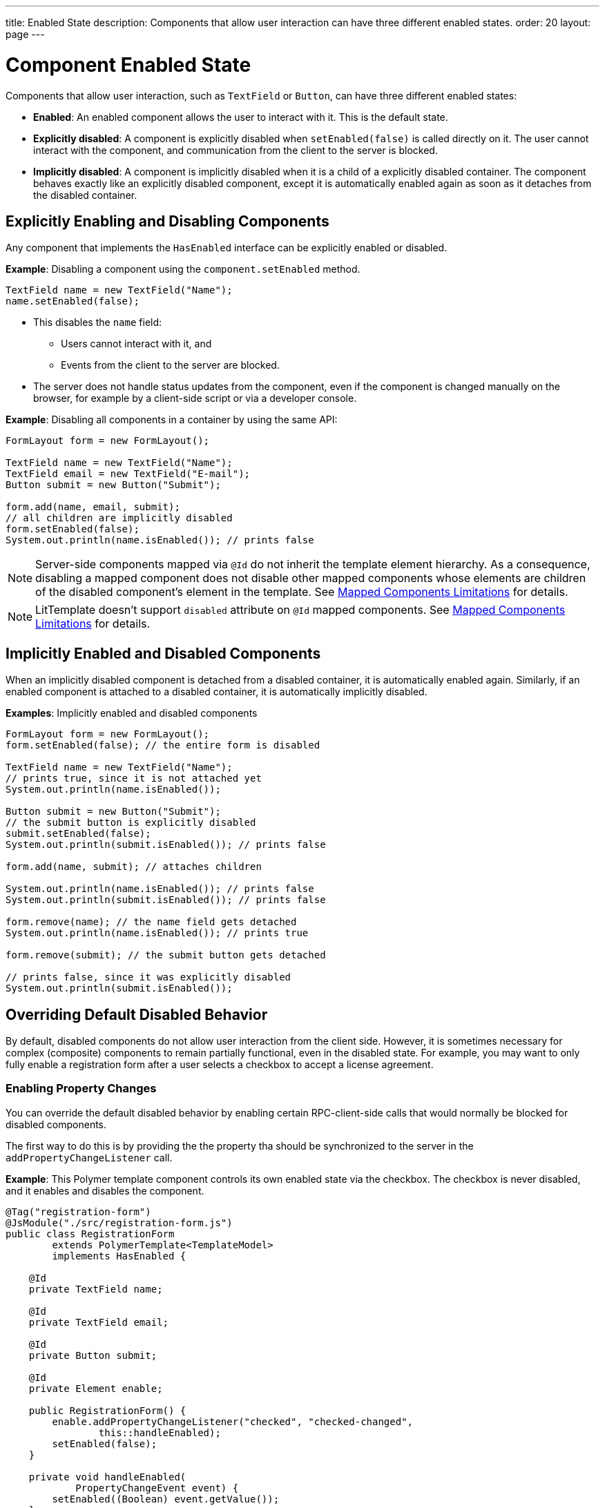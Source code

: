---
title: Enabled State
description: Components that allow user interaction can have three different enabled states.
order: 20
layout: page
---

= Component Enabled State

Components that allow user interaction, such as `TextField` or `Button`, can have three different enabled states:

* *Enabled*: An enabled component allows the user to interact with it. This is the default state.

* *Explicitly disabled*: A component is explicitly disabled when `setEnabled(false)` is called directly on it. The user cannot interact with the component, and communication from the client to the server is blocked.

* *Implicitly disabled*: A component is implicitly disabled when it is a child of a explicitly disabled container. The component behaves exactly like an explicitly disabled component, except it is automatically enabled again as soon as it detaches from the disabled container.

== Explicitly Enabling and Disabling Components

Any component that implements the `HasEnabled` interface can be explicitly enabled or disabled.

*Example*: Disabling a component using the `component.setEnabled` method.

[source,java]
----
TextField name = new TextField("Name");
name.setEnabled(false);
----

* This disables the `name` field:
** Users cannot interact with it, and
** Events from the client to the server are blocked.
* The server does not handle status updates from the component, even if the component is changed manually on the browser, for example by a client-side script or via a developer console.


*Example*: Disabling all components in a container by using the same API:

[source,java]
----
FormLayout form = new FormLayout();

TextField name = new TextField("Name");
TextField email = new TextField("E-mail");
Button submit = new Button("Submit");

form.add(name, email, submit);
// all children are implicitly disabled
form.setEnabled(false);
System.out.println(name.isEnabled()); // prints false
----

[NOTE]
Server-side components mapped via `@Id` do not inherit the template element hierarchy.
As a consequence, disabling a mapped component does not disable other mapped components
whose elements are children of the disabled component's element in the template.
See <<../templates/limitations#, Mapped Components Limitations>> for details.

[NOTE]
LitTemplate doesn't support `disabled` attribute on `@Id` mapped components.
See <<../templates/limitations#, Mapped Components Limitations>> for details.

== Implicitly Enabled and Disabled Components

When an implicitly disabled component is detached from a disabled container, it is automatically enabled again. Similarly, if an enabled component is attached to a disabled container, it is automatically implicitly disabled.

*Examples*: Implicitly enabled and disabled components

[source,java]
----
FormLayout form = new FormLayout();
form.setEnabled(false); // the entire form is disabled

TextField name = new TextField("Name");
// prints true, since it is not attached yet
System.out.println(name.isEnabled());

Button submit = new Button("Submit");
// the submit button is explicitly disabled
submit.setEnabled(false);
System.out.println(submit.isEnabled()); // prints false

form.add(name, submit); // attaches children

System.out.println(name.isEnabled()); // prints false
System.out.println(submit.isEnabled()); // prints false

form.remove(name); // the name field gets detached
System.out.println(name.isEnabled()); // prints true

form.remove(submit); // the submit button gets detached

// prints false, since it was explicitly disabled
System.out.println(submit.isEnabled());
----

== Overriding Default Disabled Behavior

By default, disabled components do not allow user interaction from the client side.
However, it is sometimes necessary for complex (composite) components to remain partially functional, even in the disabled state. For example, you may want to only fully enable a registration form after a user selects a checkbox to accept a license agreement.

=== Enabling Property Changes

You can override the default disabled behavior by enabling certain RPC-client-side calls that would normally be blocked for disabled components.

The first way to do this is by providing the the property tha should be synchronized to the server in the `addPropertyChangeListener` call.

*Example*: This Polymer template component controls its own enabled state via the checkbox. The checkbox is never disabled, and it enables and disables the component.

[source,java]
----
@Tag("registration-form")
@JsModule("./src/registration-form.js")
public class RegistrationForm
        extends PolymerTemplate<TemplateModel>
        implements HasEnabled {

    @Id
    private TextField name;

    @Id
    private TextField email;

    @Id
    private Button submit;

    @Id
    private Element enable;

    public RegistrationForm() {
        enable.addPropertyChangeListener("checked", "checked-changed",
                this::handleEnabled);
        setEnabled(false);
    }

    private void handleEnabled(
            PropertyChangeEvent event) {
        setEnabled((Boolean) event.getValue());
    }

    @EventHandler
    private void register() {
        String userName = name.getValue();
        String userEmail = email.getValue();
        System.out.println("Register user with name='"
                + userName
                + "' and email='" + userEmail + "'");
    }
}
----

Here is its template file:

[source,javascript]
----
class RegistrationForm extends PolymerElement {

    static get template() {
        return html`
            <vaadin-text-field id='name'>
                {{name}}
            </vaadin-text-field>
            <vaadin-text-field id='email'>
                {{email}}
            </vaadin-text-field>
            <vaadin-button id='submit'
                on-click='register'>
                Register
            </vaadin-button>
            <vaadin-checkbox
                id='enable'
                label='Accept License Agreement'>
            </vaadin-checkbox>`;
    }

    static get is() {
        return 'registration-form';
    }
}

customElements.define(RegistrationForm.is,
        RegistrationForm);
----

* The checkbox is implicitly disabled if the template (which is its parent) is disabled. As a result, no RPC is allowed for the checkbox.
* The `addPropertyChangeListener` method (with the extra "checked-changed" argument) is used to synchronize the `checked` property.

* The following RPC communications are blocked for the disabled element:
** Property changes.
** DOM events.
** Event handler methods (annotated with `@EventHandler`). For example, the `register()` method is an event handler method that is blocked when the component is disabled.
** Client delegate methods (annotated with `@ClientCallable`).


As an alternative, you can use the `@Synchronize` annotation with the `DisabledUpdateMode.ALWAYS` argument value.

*Example*: Using the `@Synchronize` annotation for the property getter in your component.

[source,java]
----
@Synchronize(property = "prop", value = "prop-changed",
             allowUpdates = DisabledUpdateMode.ALWAYS)
public String getProp() {
    return getElement().getProperty("prop");
}
----

=== Enabling DOM Events

There are two ways to enable DOM events. You can use:

. An `addEventListener` overload method in the `Element` API, or
. The `@DomEvent` annotation.

*Example*: Unblocking a DOM event for a disabled element using the `addEventListener` overload method that accepts the `DisabledUpdateMode.ALWAYS` parameter.

[source,java]
----
public Notification() {
    getElement().addEventListener("opened-changed",
            event -> System.out.println("Opened"))
      .setDisabledUpdateMode(DisabledUpdateMode.ALWAYS);
}
----

*Example*: Unblocking a DOM event for a disabled component using the `@DomEvent` annotation with the parameter value `allowUpdates = DisabledUpdateMode.ALWAYS )`:

[source,java]
----
@DomEvent(value = "click",
          allowUpdates = DisabledUpdateMode.ALWAYS)
public class CustomEvent
        extends ComponentEvent<Component> {
}
----

=== Enabling Server-Handler Methods

If there are server-handler methods annotated with `@ClientCallable` or `@EventHandler`, you can unblock them for disabled components by specifying `DisabledUpdateMode.ALWAYS` as a value.

*Example*: Specifying `DisabledUpdateMode.ALWAYS`

[source,java]
----
@EventHandler(DisabledUpdateMode.ALWAYS)
private void eventHandler() {
}

@ClientCallable(DisabledUpdateMode.ALWAYS)
private void clientRequest() {
}
----
